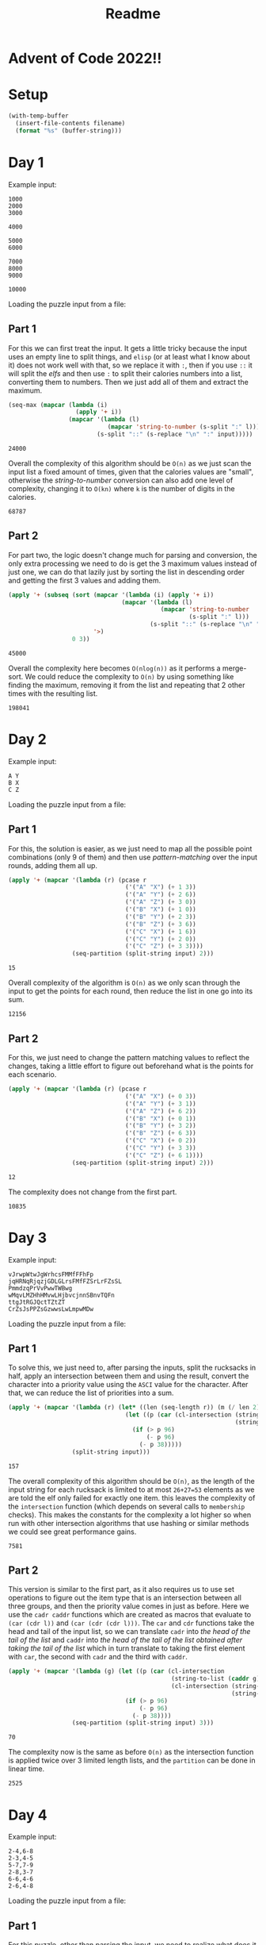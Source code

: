 #+title: Readme

* Advent of Code 2022!!

* Setup
#+name: input-loader
#+begin_src emacs-lisp :var filename=input.txt
(with-temp-buffer
  (insert-file-contents filename)
  (format "%s" (buffer-string)))
#+end_src

* Day 1
Example input:
#+name: example-input-1
#+begin_example
1000
2000
3000

4000

5000
6000

7000
8000
9000

10000
#+end_example

Loading the puzzle input from a file:
#+name: input-1
#+call: input-loader("input1.txt") :results none

** Part 1
For this we can first treat the input. It gets a little tricky because the
input uses an empty line to split things, and ~elisp~ (or at least what I
know about it) does not work well with that, so we replace it with ~:~, then
if you use ~::~ it will split the /elfs/ and then use ~:~ to split their
calories numbers into a list, converting them to numbers. Then we just add
all of them and extract the maximum.

#+name: max-total-calories
#+begin_src emacs-lisp :var input=example-input-1
(seq-max (mapcar (lambda (i)
                   (apply '+ i))
                 (mapcar '(lambda (l)
                            (mapcar 'string-to-number (s-split ":" l)))
                         (s-split "::" (s-replace "\n" ":" input)))))

#+end_src

#+RESULTS: max-total-calories
: 24000

Overall the complexity of this algorithm should be ~O(n)~ as we just scan
the input list a fixed amount of times, given that the calories values are
"small", otherwise the /string-to-number/ conversion can also add one level
of complexity, changing it to ~O(kn)~ where ~k~ is the number of digits in
the calories.

 #+call: max-total-calories(input-1)

 #+RESULTS:
 : 68787

** Part 2
For part two, the logic doesn't change much for parsing and conversion, the
only extra processing we need to do is get the 3 maximum values instead
of just one, we can do that lazily just by sorting the list in descending
order and getting the first 3 values and adding them.

#+name: top3-max-total-calories
#+begin_src emacs-lisp :var input=example-input-1
(apply '+ (subseq (sort (mapcar '(lambda (i) (apply '+ i))
                                (mapcar '(lambda (l)
                                           (mapcar 'string-to-number
                                                   (s-split ":" l)))
                                        (s-split "::" (s-replace "\n" ":" input))))
                        '>)
                  0 3))
#+end_src

#+RESULTS: top3-max-total-calories
: 45000

Overall the complexity here becomes ~O(nlog(n))~ as it performs a merge-sort.
We could reduce the complexity to ~O(n)~ by using something like finding the
maximum, removing it from the list and repeating that 2 other times with
the resulting list.

#+call: top3-max-total-calories(input-1)

#+RESULTS:
: 198041

* Day 2
Example input:
#+name: example-input-2
#+begin_example
A Y
B X
C Z
#+end_example

Loading the puzzle input from a file:
#+name: input-2
#+call: input-loader("input2.txt") :results none

** Part 1
For this, the solution is easier, as we just need to map all the possible
point combinations (only 9 of them) and then use /pattern-matching/ over the
input rounds, adding them all up.

#+name: strategy-score
#+begin_src emacs-lisp :var input=example-input-2
(apply '+ (mapcar '(lambda (r) (pcase r
                                 ('("A" "X") (+ 1 3))
                                 ('("A" "Y") (+ 2 6))
                                 ('("A" "Z") (+ 3 0))
                                 ('("B" "X") (+ 1 0))
                                 ('("B" "Y") (+ 2 3))
                                 ('("B" "Z") (+ 3 6))
                                 ('("C" "X") (+ 1 6))
                                 ('("C" "Y") (+ 2 0))
                                 ('("C" "Z") (+ 3 3))))
                  (seq-partition (split-string input) 2)))
#+end_src

#+RESULTS: strategy-score
: 15

Overall complexity of the algorithm is ~O(n)~ as we only scan through the
input to get the points for each round, then reduce the list in one go into
its sum.

 #+call: strategy-score(input-2)

 #+RESULTS:
 : 12156

** Part 2
For this, we just need to change the pattern matching values to reflect the
changes, taking a little effort to figure out beforehand what is the points
for each scenario.

#+name: real-strategy-score
#+begin_src emacs-lisp :var input=example-input-2
(apply '+ (mapcar '(lambda (r) (pcase r
                                 ('("A" "X") (+ 0 3))
                                 ('("A" "Y") (+ 3 1))
                                 ('("A" "Z") (+ 6 2))
                                 ('("B" "X") (+ 0 1))
                                 ('("B" "Y") (+ 3 2))
                                 ('("B" "Z") (+ 6 3))
                                 ('("C" "X") (+ 0 2))
                                 ('("C" "Y") (+ 3 3))
                                 ('("C" "Z") (+ 6 1))))
                  (seq-partition (split-string input) 2)))
#+end_src

#+RESULTS: real-strategy-score
: 12

The complexity does not change from the first part.

#+call: real-strategy-score(input-2)

#+RESULTS:
: 10835

* Day 3
Example input:
#+name: example-input-3
#+begin_example
vJrwpWtwJgWrhcsFMMfFFhFp
jqHRNqRjqzjGDLGLrsFMfFZSrLrFZsSL
PmmdzqPrVvPwwTWBwg
wMqvLMZHhHMvwLHjbvcjnnSBnvTQFn
ttgJtRGJQctTZtZT
CrZsJsPPZsGzwwsLwLmpwMDw
#+end_example


Loading the puzzle input from a file:
#+name: input-3
#+call: input-loader("input3.txt") :results none

** Part 1
To solve this, we just need to, after parsing the inputs, split the rucksacks
in half, apply an intersection between them and using the result, convert the
character into a priority value using the ~ASCI~ value for the character.
After that, we can reduce the list of priorities into a sum.

#+name: priority-sum
#+begin_src emacs-lisp :var input=example-input-3
(apply '+ (mapcar '(lambda (r) (let* ((len (seq-length r)) (m (/ len 2)))
                                 (let ((p (car (cl-intersection (string-to-list (subseq r 0 m))
                                                                (string-to-list (subseq r m len))))))
                                   (if (> p 96)
                                       (- p 96)
                                     (- p 38)))))
                  (split-string input)))
#+end_src

#+RESULTS: priority-sum
: 157

The overall complexity of this algorithm should be ~O(n)~, as the length of
the input string for each rucksack is limited to at most ~26+27=53~ elements
as we are told the elf only failed for exactly one item. this leaves the
complexity of the ~intersection~ function (which depends on several calls to
~membership~ checks). This makes the constants for the complexity a lot higher
so when run with other intersection algorithms that use hashing or similar
methods we could see great performance gains.

#+call: priority-sum(input-3)

#+RESULTS:
: 7581

** Part 2
This version is similar to the first part, as it also requires us to use set
operations to figure out the item type that is an intersection between all
three groups, and then the priority value comes in just as before.
Here we use the ~cadr caddr~ functions which are created as macros that evaluate
to ~(car (cdr l))~ and ~(car (cdr (cdr l)))~. The ~car~ and ~cdr~ functions
take the head and tail of the input list, so we can translate ~cadr~ into
/the head of the tail of the list/ and ~caddr~ into /the head of the tail of/
/the list obtained after taking the tail of the list/ which in turn translate
to taking the first element with ~car~, the second with ~cadr~ and the third
with ~caddr~.

#+name: group-priority-sum
#+begin_src emacs-lisp :var input=example-input-3
(apply '+ (mapcar '(lambda (g) (let ((p (car (cl-intersection
                                              (string-to-list (caddr g))
                                              (cl-intersection (string-to-list (car g))
                                                               (string-to-list (cadr g)))))))
                                 (if (> p 96)
                                     (- p 96)
                                   (- p 38))))
                  (seq-partition (split-string input) 3)))
#+end_src

#+RESULTS: group-priority-sum
: 70

The complexity now is the same as before ~O(n)~ as the intersection function
is applied twice over 3 limited length lists, and the ~partition~ can be done
in linear time.

#+call: group-priority-sum(input-3)

#+RESULTS:
: 2525

* Day 4
Example input:
#+name: example-input-4
#+begin_example
2-4,6-8
2-3,4-5
5-7,7-9
2-8,3-7
6-6,4-6
2-6,4-8
#+end_example


Loading the puzzle input from a file:
#+name: input-4
#+call: input-loader("input4.txt") :results none

** Part 1
For this puzzle, other than parsing the input, we need to realize what does it
mean to have a fully contained interval, that is, the starting number and
ending number of the smaller interval must be less then or equal to the
starting number and ending number of the bigger interval. We can check this
by first finding the earliest starting interval, this must be the /bigger/
interval for us to have a full coverage, so we check that the other interval's
start and end is contained within the earliest starting interval.

#+name: fully-contained-amount
#+begin_src emacs-lisp :var input=example-input-4
(defun split-dash-number (in)
    "split string by dash and convert to number"
    (mapcar #'string-to-number (s-split "-" in)))
(apply #'+ (mapcar '(lambda (g) (let* ((r (mapcar #'split-dash-number g))
                                       (s1 (caar r))
                                       (e1 (cadar r))
                                       (s2 (caadr r))
                                       (e2 (cadadr r)))
                                  (if (or (and (<= s1 s2)
                                               (<= e2 e1))
                                          (and (<= s2 s1)
                                               (<= e1 e2)))
                                      1
                                    0)))
                   (mapcar '(lambda (l) (s-split "," l))
                           (split-string input))))

#+end_src

#+RESULTS: fully-contained-amount
: 2

The overall complexity of this algorithm is ~O(n)~ as we only scan through
the list of inputs once, doing ~O(1)~ comparisons.

#+call: fully-contained-amount(input-4)

#+RESULTS:
: 588

** Part 2
The second part covers a broader problem, where we are not trying to find only
the full coverage, but only the intervals where there is any overlap. We do
this by checking that either end of both intervals are contained on the limits
of the other interval, /e.g./: for intervals 2-4 and 3-6 we check:

1. ~3 >= 2 >= 6~
2. ~3 >= 4 >= 6~ ***
3. ~2 >= 3 >= 4~ ***
4. ~2 >= 6 >= 4~

Where you can see that both ~2.~ and ~3.~ indicate an overlap.

#+name: overlap-count
#+begin_src emacs-lisp :var input=example-input-4
(defun split-dash-number (in)
    "split string by dash and convert to number"
    (mapcar #'string-to-number (s-split "-" in)))
(apply #'+ (mapcar '(lambda (g) (let* ((r (mapcar #'split-dash-number g))
                                       (s1 (caar r))
                                       (e1 (cadar r))
                                       (s2 (caadr r))
                                       (e2 (cadadr r)))
                                  (if (or (and (>= s2 s1)
                                               (<= s2 e1))
                                          (and (>= e2 s1)
                                               (<= e2 e1))
                                          (and (>= s1 s2)
                                               (<= s1 e2))
                                          (and (>= e1 s2)
                                               (<= e1 s2)))

                                      1
                                    0)))
                   (mapcar '(lambda (l) (s-split "," l))
                           (split-string input))))
#+end_src

#+RESULTS: overlap-count
: 4

The complexity doesn't change from the previous algorithm and is still ~O(n)~.

#+call: overlap-count(input-4)

#+RESULTS:
: 911

* Day 5

Example input (I cheated and changed the input shape to make it easier). The
input has each stack in top-down order on each line.

#+name: example-input-5
#+begin_example
N Z
D C M
P

move 1 from 2 to 1
move 3 from 1 to 3
move 2 from 2 to 1
move 1 from 1 to 2
#+end_example

Loading the puzzle input from a file, it was also modified.

#+name: input-5
#+call: input-loader("input5.txt") :results none

** Part 1
For the solution, we need to separate the input between the stacks and the
instruction list. We use a ~plist~ from ~elisp~ to make object access and
override values easier using key/value pairs.

We also treat the instruction removing fluff like the words /move/, /from/ and
/to/. Then we are left with two things, the list of instructions and the ~plist~
with the stacks ordered by number. We iterate over the instruction list,
repeating the moving (pop from one stack and push to another) and overriding
the stack list with the updated stacks after executing the instruction.

At the end we reduce the stacks to print just the head of each in a string.

#+name: crates-on-top
#+begin_src emacs-lisp :var input=example-input-5
(let* ((input (mapcar '(lambda (r) (delete "" (s-split ":" r)))
                      (s-split "::" (s-replace "\n" ":" input))))
       (stacks (-interleave (-iota (length (car input))) (mapcar '(lambda (s) (split-string s)) (car input))))
       (instructions (mapcar '(lambda (i)
                                (mapcar #'string-to-number
                                        (s-split ":"
                                                 (s-trim (s-replace-regexp
                                                          (rx (or " from " " to "))
                                                          ":"
                                                          (s-replace "move" "" i))))))
                                (cadr input))))
  (mapcar '(lambda (i) (let* ((o (- (cadr i) 1)) (d (- (caddr i) 1))
                              (oStack (plist-get stacks o)) (dStack (plist-get stacks d)))
                         (dotimes (n (car i))
                           (if (car oStack)
                               (progn (setq dStack (cons (car oStack) dStack))
                                      (setq oStack (cdr oStack)))))
                         (setq stacks (plist-put (plist-put stacks o oStack) d dStack))))
          instructions)
  (--reduce (format "%s%s" acc it) (mapcar '(lambda (i) (car (plist-get stacks i)))
                                           (-iota (length (car input))))))
#+end_src

#+RESULTS: crates-on-top
: CMZ

The complexity of the algorithm above depends on 3 factors, the size of the
stack list ~k~, the total number of elements on all stacks ~l~ and the size of
the instruction list ~n~. As we can see, the initial parsing works in ~O(l+n)~
as we just iterate over the stack elements and the instruction list.

Now for the simulation algorithm, it iterates over all instructions, and for
each iteration it runs 2 ~plist-get~ instructions and 2 ~plist-put~ instructions.
As those run over a list elementwise, they have complexity ~O(k)~ for ~plist-get~
and ~O(2k)~ for ~plist-put~. Each iteration also loops for a number of elements
that in the worst case could be the all the stackable elements (that is, ~l~).
So the overall complexity of each iteration is ~O(k+l)~ as constants don't
matter much for this analysis. The overall complexity of the simulation is then
~O(n*(k+l))~, as the last reduction step is less than the iteration and can be
simplified.

 #+call: crates-on-top(input-5)

 #+RESULTS:
 : FRDSQRRCD

** Part 2

For the second part, we can simplify the algorithm, as we don't need to loop
inside the instruction part, and we just need to /take/ an amount of elements
from one stack and just append to another.

#+name: crates-on-top-9001
#+begin_src emacs-lisp :var input=example-input-5
(let* ((input (mapcar '(lambda (r) (delete "" (s-split ":" r)))
                      (s-split "::" (s-replace "\n" ":" input))))
       (stacks (-interleave (-iota (length (car input))) (mapcar '(lambda (s) (split-string s)) (car input))))
       (instructions (mapcar '(lambda (i)
                                (mapcar #'string-to-number
                                        (s-split ":"
                                                 (s-trim (s-replace-regexp
                                                          (rx (or " from " " to "))
                                                          ":"
                                                          (s-replace "move" "" i))))))
                                (cadr input))))
  (mapcar '(lambda (i) (let* ((o (- (cadr i) 1)) (d (- (caddr i) 1))
                              (oStack (plist-get stacks o)) (dStack (plist-get stacks d)))
                         (setq dStack (-concat (-take (car i) oStack) dStack))
                         (setq oStack (-drop (car i) oStack))
                         (setq stacks (plist-put (plist-put stacks o oStack) d dStack))))
          instructions)
  (--reduce (format "%s%s" acc it) (mapcar '(lambda (i) (car (plist-get stacks i)))
                                           (-iota (length (car input))))))
#+end_src

#+RESULTS: crates-on-top-9001
: MCD

The complexity doesn't change much, as the ~-take/-drop/-concat~ functions run
over the list of elements with complexity ~O(l)~, with the ~plist-put/plist-get~
functions, the complexity is the same: ~O(n*(k+l))~

#+call: crates-on-top-9001(input-5)

#+RESULTS:
: HRFTQVWNN

* Day 6

Example input:
#+name: example-input-6
#+begin_example
zcfzfwzzqfrljwzlrfnpqdbhtmscgvjw
#+end_example

Loading puzzle input:
#+name: input-6
#+call: input-loader("input6.txt") :results none

** Part 1
For this puzzle, we create a sliding window of length 4 over the input, then
we check if all 4 items are unique, if so, we use 0 as the marker, if not 1.
This generates a list of 1s and 0s for each window, we then iterate over it
adding up for each 1 we found, until we find a 0. Given that the amount of 1s
represents the number of sliding windows without 4 unique characters, and that
the sliding window steps 1 character at a time, when summing this to a base
value of 4, we get the number of characters that had to be consumed until we
found the marker.

#+name: chars-to-start-of-packet
#+begin_src emacs-lisp :var input=example-input-6
(let* ((index 4) (in (string-to-list input)))
  (-each-while (mapcar '(lambda (w) (if (< (length (-uniq w)) 4) 1 0))
                       (-partition-in-steps 4 1 in))
      (-compose #'not #'zerop)
    (lambda (_) (setq index (+ index 1))))
  index)
#+end_src

#+RESULTS:
: 11

The complexity of this algorithm depends on the first step that runs over all
sliding windows. As we must look at all windows of 4 elements, this means we
look at ~O(n-3)~ sliding windows (as the last 3 elements cant form a sliding
window of 4 elements). This means the overall complexity is ~O(n)~, as the next
loop goes over at most all sliding windows until we find a 0, and the ~length~
and ~uniq~ instructions have a constant complexity ~O(4)~.

#+call: chars-to-start-of-packet(input-6)

#+RESULTS:
: 1920

** Part 2

For the second part, nothing changes in the algorithm, except the size of the
sliding window and the value of the baseline used in the final sum.

#+name: chars-to-start-of-message
#+begin_src emacs-lisp :var input=example-input-6
(let* ((index 14) (in (string-to-list input)))
  (-each-while (mapcar '(lambda (w) (if (< (length (-uniq w)) 14) 1 0))
                       (-partition-in-steps 14 1 in))
      (-compose #'not #'zerop)
    (lambda (_) (setq index (+ index 1))))
  index)
#+end_src

#+RESULTS: chars-to-start-of-message
: 26

Its complexity also stays the same as no logic changes happened: ~O(n)~.
#+call: chars-to-start-of-message(input-6)

#+RESULTS:
: 2334

* Day 7
Example input:

#+name: example-input-7
#+begin_example
$ cd /
$ ls
dir a
14848514 b.txt
8504156 c.dat
dir d
$ cd a
$ ls
dir e
29116 f
2557 g
62596 h.lst
$ cd e
$ ls
584 i
$ cd ..
$ cd ..
$ cd d
$ ls
4060174 j
8033020 d.log
5626152 d.ext
7214296 k
#+end_example

#+name: input-7
#+call: input-loader("input7.txt") :results none

** Part 1

This is a more complex problem, and requires us to use a hashmap. To use strings
as keys, we must set the test function for the hashmap to use content/value
and not the object reference.
We iterate over the input. We separate by the ~$~ marker, bundling everything
until the next marker, this makes knowing the result of a command easier.
We then iterate over the list of command-output pairs, and use pattern-matching
to know if its a ~cd~ or an ~ls~. For ~cd~ we keep track of the directory path
from the root, and for ~ls~ we add to the hashmap with the current path as key
and the path for inner directories and size for inner files as value.

We then iterate over this hashmap, defining a recursive function to find the
size of a directory from its path. It is crucial to use the full path as the
identifier of the directory as there can be folders with the same name inside
different folders, /e.g./ ~/a/b/c/d~ and ~/a/e/d~ where ~d~ is the repeated
name, and its size must be different for each time it appears on the directory
tree.

After this, we filter out the entries that are bigger than 100000 and sum the
overall value to get the result.

#+name: dir-tree-deletable-count
#+begin_src emacs-lisp :var input=example-input-7
(let ((dir (make-hash-table :test 'equal)) (cDir '()))
  (-each (let ((tmp 0))
           (-partition-by '(lambda (i) (if (string= (car i) "$")
                                           (set 'tmp (random))
                                         tmp))
                          (mapcar (-partial #'s-split " ")
                                  (delete "" (s-split "\n" input)))))
    '(lambda (c) (pcase (car c)
                   (`("$" "cd" ,p)
                    (if (string= p "..")
                        (set 'cDir (cdr cDir))
                      (set 'cDir (cons p cDir))))
                   (`("$" "ls")
                    (puthash (mapconcat #'identity (reverse cDir) "/")
                             (mapcar '(lambda (n)
                                        (pcase n
                                          (`("dir" ,d)
                                           (mapconcat #'identity (reverse (cons d cDir)) "/"))
                                          (`(,s ,_)
                                           (string-to-number s))))
                                     (cdr c))
                             dir)
                    ))))
  (defun size (n)
    ""
    (pcase n
      ((pred numberp) n)
      ((pred stringp) (size (gethash n dir)))
      ((pred listp) (apply '+ (mapcar #'size n)))))
  (let (alist)
    (maphash '(lambda (key val) (push (cons key (size val)) alist)) dir)
    (apply #'+ (-filter (-partial #'>= 100000) (mapcar 'cdr alist)))))
#+end_src

#+RESULTS: dir-tree-deletable-count
: 95437

The complexity for this algorithm depends on the amount of folders overall ~n~
and the maximum depth of the tree ~k~.
Even though we have a recursion, we cannot have structures that are visited
twice on the recursion path as it wouldn't make sense. The complexity then
depends on visiting each folder with ~O(n)~. But, as the number of folders
also comes from the number of inputs, our complexity is actually ~O(k*n)~
because we build the folder path for each time we see the folder on the input
list. This could be better with some caching.

#+call: dir-tree-deletable-count(input-7)

#+RESULTS:
: 1391690

** Part 2

For the second part we just need to change the later logic. We also take the
chance to add a hash table for caching the sizes, and get the minimum directory
size that, when added to the unused space, is above the threshold set.

#+name: dir-tree-to-delete-size
#+begin_src emacs-lisp :var input=example-input-7
(let ((dir (make-hash-table :test 'equal)) (cDir '()))
  (-each (let ((tmp 0))
           (-partition-by '(lambda (i) (if (string= (car i) "$")
                                           (set 'tmp (random))
                                         tmp))
                          (mapcar (-partial #'s-split " ")
                                  (delete "" (s-split "\n" input)))))
    '(lambda (c) (pcase (car c)
                   (`("$" "cd" ,p)
                    (if (string= p "..")
                        (set 'cDir (cdr cDir))
                      (set 'cDir (cons p cDir))))
                   (`("$" "ls")
                    (puthash (mapconcat #'identity (reverse cDir) "/")
                             (mapcar '(lambda (n)
                                        (pcase n
                                          (`("dir" ,d)
                                           (mapconcat #'identity (reverse (cons d cDir)) "/"))
                                          (`(,s ,_)
                                           (string-to-number s))))
                                     (cdr c))
                             dir)
                    ))))
  (let ((dirSizes (make-hash-table :test 'equal)) (alist))
    (defun size (n)
      ""
      (pcase n
        ((pred numberp) n)
        ((pred stringp) (if (gethash n dirSizes)
                            (gethash n dirSizes)
                          (size (gethash n dir))))
        ((pred listp) (apply '+ (mapcar #'size n)))))

    (maphash '(lambda (key val)
                (puthash key (size val) dirSizes)
                (push (cons key (gethash key dirSizes)) alist))
             dir)
    (let ((unusedSpace (- 70000000 (gethash "/" dirSizes))))
      (- (seq-min (-filter (-partial #'<= 30000000) (mapcar '(lambda (s) (+ unusedSpace s)) (mapcar 'cdr alist)))) unusedSpace))))
#+end_src

#+RESULTS: dir-tree-to-delete-size
: 24933642

The complexity stays the same! ~O(k*n)~.

#+call: dir-tree-to-delete-size(input-7)

#+RESULTS:
: 5469168

* Day 8

#+name: example-input-8
#+begin_example
30373
25512
65332
33549
35390
#+end_example

#+name: input-8
#+call: input-loader("input8.txt") :results none

** Part 1

To solve this problem we count the number of visible trees in each direction
keeping track of what was the highest tree found so far. We repeat this in
all 4 directions (/right-left/, /left-right/, /up-down/, /down-up/). Then we
mark each tree that is visible in each direction combining them with a logical
~or~. We then count the number of trees overall.

#+name: count-visible-trees
#+begin_src emacs-lisp :var input=example-input-8
(defun transpose (m)
  (apply #'cl-mapcar #'list m))

(defun visible-trees-unidir (r)
  (let ((htree -1))
    (-map (lambda (tree) (if (> tree htree)
                             (progn
                               (set 'htree tree)
                               t)
                           nil))
          r)))
(defun not-null (e)
  (funcall (-compose #'not #'null) e))

(defun visible-trees-bidir (r)
  (-map (lambda (e) (-some #'not-null e))
        (-zip-lists
         (visible-trees r)
         (reverse (visible-trees (reverse r))))))

(let ((treemap (-map (lambda (r) (-map (-compose
                                        #'string-to-number
                                        (-partial #'format "%c"))
                                       (string-to-list r)))
                     (split-string input))))
  (-count #'identity
          (-flatten (-map (lambda (r) (-map (lambda (el) (-some #'not-null el))
                                            (-zip-lists (car r) (cadr r))))
                          (-zip-lists (-map #'visible-trees-bidir
                                            treemap)
                                      (transpose (-map #'visible-trees-bidir
                                                       (transpose treemap))))))))

#+end_src

#+RESULTS: count-visible-trees
: 21

The complexity of this algorithm is dependant on the size of the map, that is,
the number of rows(~r~) and columns(~c~). Overall, we just go through each
element of the map, a constant amount of times, which means the complexity
is ~O(r*c)~. We can simplify this to ~O(n^2)~  if we assume the map has square
coordinates.

#+call: count-visible-trees(input-8)

#+RESULTS:
: 1776

** Part 2

For the second part, we switch strategies, and go over each element of the treemap
and for each direction go over counting the ones that are smaller until we
find one with the same size (and count it).

#+name: scenic-score
#+begin_src emacs-lisp :var input=example-input-8
(defun tree-height (m c)
  (nth (cadr c) (nth (car c) m)))

(defun take-until (pred list)
  (let (reached oldReached)
    (-take-while (lambda (e) (progn
                               (set 'oldReached reached)
                               (set 'reached (funcall pred e))
                               (null oldReached)))
                   list)))
(let* ((treemap (-map (lambda (r) (-map (-compose
                                         #'string-to-number
                                         (-partial #'format "%c"))
                                        (string-to-list r)))
                      (split-string input)))
       (rlen (length treemap))
       (clen (length (car treemap)))
       (scores))
  (-each-indexed treemap
    (lambda (i r)
      (-each-indexed r
        (lambda (j e)
          (progn
            (add-to-list 'scores (-product (list (length (take-until (-compose (-partial (-flip #'>=) e) (-partial #'tree-height treemap)) ;; up
                                                                     (reverse (-zip-lists (-iota i) (-cycle (list j))))))
                                                 (length (take-until (-compose (-partial (-flip #'>=) e) (-partial #'tree-height treemap)) ;; down
                                                                     (-zip-lists (-iota (1- (- rlen i)) (1+ i) 1) (-cycle (list j)))))
                                                 (length (take-until (-compose (-partial (-flip #'>=) e) (-partial #'tree-height treemap)) ;; right
                                                                     (reverse (-zip-lists (-cycle (list i)) (-iota j)))))
                                                 (length (take-until (-compose (-partial (-flip #'>=) e) (-partial #'tree-height treemap)) ;; left
                                                                     (-zip-lists (-cycle (list i)) (-iota (1- (- clen j)) (1+ j) 1))))))))))))
  (-max scores))
#+end_src

#+RESULTS:
: 8

The complexity increases a lot. As we go over all 4 directions for each element
we end up doing ~O(r*(r*c))~ or ~O(c*(r*c))~, depending on what is bigger.
We can simplify that to ~O(n^3)~ if we assume the map has square coordinates.

#+call: scenic-score(input-8)

#+RESULTS:
: 234416

